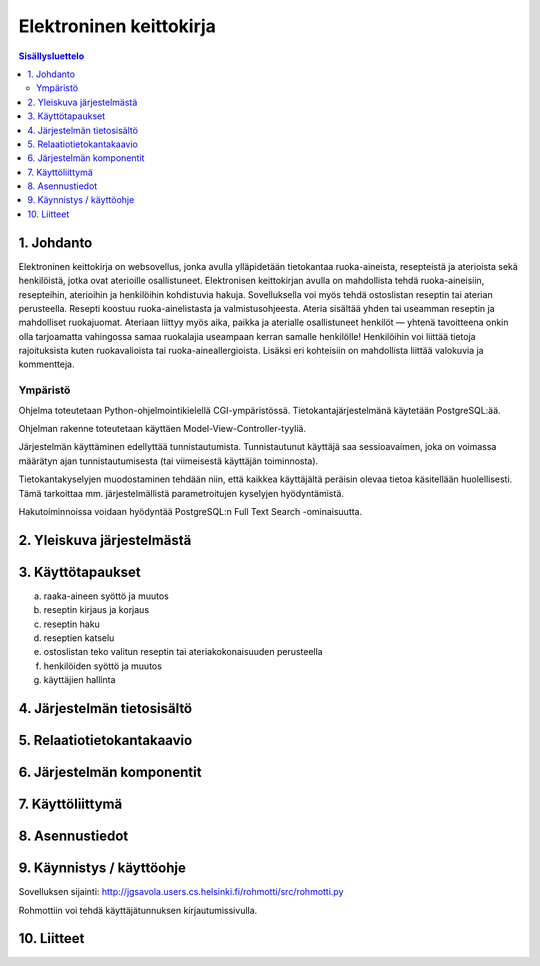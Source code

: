========================
Elektroninen keittokirja
========================

.. contents:: Sisällysluettelo

.. raw:: pdf

  PageBreak

1. Johdanto
***********

Elektroninen keittokirja on websovellus, jonka avulla ylläpidetään
tietokantaa ruoka-aineista, resepteistä ja aterioista sekä
henkilöistä, jotka ovat aterioille osallistuneet. Elektronisen
keittokirjan avulla on mahdollista tehdä ruoka-aineisiin, resepteihin,
aterioihin ja henkilöihin kohdistuvia hakuja. Sovelluksella voi myös
tehdä ostoslistan reseptin tai aterian perusteella. Resepti koostuu
ruoka-ainelistasta ja valmistusohjeesta. Ateria sisältää yhden tai
useamman reseptin ja mahdolliset ruokajuomat. Ateriaan liittyy myös
aika, paikka ja aterialle osallistuneet henkilöt — yhtenä tavoitteena
onkin olla tarjoamatta vahingossa samaa ruokalajia useampaan kerran
samalle henkilölle! Henkilöihin voi liittää tietoja rajoituksista
kuten ruokavalioista tai ruoka-aineallergioista. Lisäksi eri
kohteisiin on mahdollista liittää valokuvia ja kommentteja.

Ympäristö
---------

Ohjelma toteutetaan Python-ohjelmointikielellä CGI-ympäristössä.
Tietokantajärjestelmänä käytetään PostgreSQL:ää.

Ohjelman rakenne toteutetaan käyttäen Model-View-Controller-tyyliä.

Järjestelmän käyttäminen edellyttää tunnistautumista. Tunnistautunut
käyttäjä saa sessioavaimen, joka on voimassa määrätyn ajan
tunnistautumisesta (tai viimeisestä käyttäjän toiminnosta).

Tietokantakyselyjen muodostaminen tehdään niin, että kaikkea
käyttäjältä peräisin olevaa tietoa käsitellään huolellisesti. Tämä
tarkoittaa mm. järjestelmällistä parametroitujen kyselyjen hyödyntämistä.

Hakutoiminnoissa voidaan hyödyntää PostgreSQL:n Full Text Search
-ominaisuutta.


2. Yleiskuva järjestelmästä
***************************

3. Käyttötapaukset
******************

a)  raaka-aineen syöttö ja muutos

b)  reseptin kirjaus ja korjaus

c)  reseptin haku

d)  reseptien katselu

e)  ostoslistan teko valitun reseptin tai ateriakokonaisuuden perusteella

f)  henkilöiden syöttö ja muutos

g)  käyttäjien hallinta


4. Järjestelmän tietosisältö
****************************

.. image:: kuvat/kasitekaavio_luonnos.jpg

5. Relaatiotietokantakaavio
***************************

6. Järjestelmän komponentit
***************************

7. Käyttöliittymä
*****************

8. Asennustiedot
****************

9. Käynnistys / käyttöohje
***************************

Sovelluksen sijainti: http://jgsavola.users.cs.helsinki.fi/rohmotti/src/rohmotti.py

Rohmottiin voi tehdä käyttäjätunnuksen kirjautumissivulla.

10. Liitteet
************

